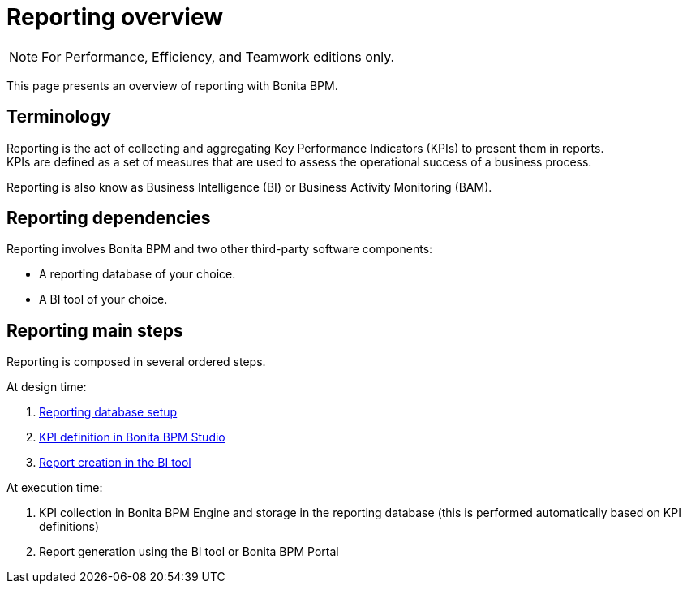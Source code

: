 = Reporting overview
:description: [NOTE]

[NOTE]
====

For Performance, Efficiency, and Teamwork editions only.
====

This page presents an overview of reporting with Bonita BPM.

== Terminology

Reporting is the act of collecting and aggregating Key Performance Indicators (KPIs) to present them in reports. +
KPIs are defined as a set of measures that are used to assess the operational success of a business process.

Reporting is also know as Business Intelligence (BI) or Business Activity Monitoring (BAM).

== Reporting dependencies

Reporting involves Bonita BPM and two other third-party software components:

* A reporting database of your choice.
* A BI tool of your choice.

== Reporting main steps

Reporting is composed in several ordered steps.

At design time:

. xref:set-up-a-reporting-database.adoc[Reporting database setup]
. xref:set-up-kpis.adoc[KPI definition in Bonita BPM Studio]
. xref:create-a-report.adoc[Report creation in the BI tool]

At execution time:

. KPI collection in Bonita BPM Engine and storage in the reporting database (this is performed automatically based on KPI definitions)
. Report generation using the BI tool or Bonita BPM Portal
